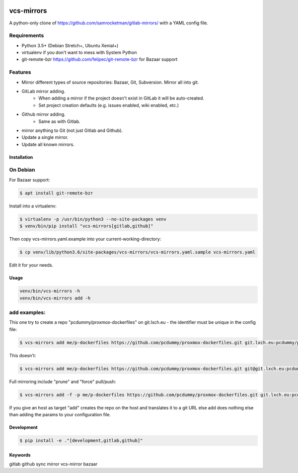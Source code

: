 .. image:: https://badge.fury.io/py/vcs-mirrors.svg
   :target: https://badge.fury.io/py/vcs-mirrors

.. image:: https://img.shields.io/pypi/pyversions/vcs-mirrors.svg
   :target: https://pypi.python.org/pypi/vcs-mirrors

vcs-mirrors
===========

A python-only clone of https://github.com/samrocketman/gitlab-mirrors/ with a YAML config file.

Requirements
------------

- Python 3.5+ (Debian Stretch+, Ubuntu Xenial+)
- virtualenv if you don't want to mess with System Python
- git-remote-bzr https://github.com/felipec/git-remote-bzr for Bazaar support

Features
--------

* Mirror different types of source repositories: Bazaar, Git, Subversion. Mirror all into git.
* GitLab mirror adding.
    * When adding a mirror if the project doesn't exist in GitLab it will be auto-created.
    * Set project creation defaults (e.g. issues enabled, wiki enabled, etc.)
* Github mirror adding.
    * Same as with Gitlab.
* mirror anything to Git (not just Gitlab and Github).
* Update a single mirror.
* Update all known mirrors.


Installation
++++++++++++

On Debian
---------

For Bazaar support:

.. code:: bash

    $ apt install git-remote-bzr

Install into a virtualenv:

.. code:: bash

    $ virtualenv -p /usr/bin/python3 --no-site-packages venv
    $ venv/bin/pip install "vcs-mirrors[gitlab,github]"

Then copy vcs-mirrors.yaml.example into your current-working-directory:

.. code:: bash

    $ cp venv/lib/python3.6/site-packages/vcs-mirrors/vcs-mirrors.yaml.sample vcs-mirrors.yaml

Edit it for your needs.

Usage
+++++
.. code:: bash

    venv/bin/vcs-mirrors -h
    venv/bin/vcs-mirrors add -h

add examples:
-------------

This one try to create a repo "pcdummy/proxmox-dockerfiles" on git.lxch.eu - the identifier must be unique in the config file:

.. code:: bash

   $ vcs-mirrors add me/p-dockerfiles https://github.com/pcdummy/proxmox-dockerfiles.git git.lxch.eu:pcdummy/proxmox-dockerfiles


This doesn't:

.. code:: bash

    $ vcs-mirrors add me/p-dockerfiles https://github.com/pcdummy/proxmox-dockerfiles.git git@git.lxch.eu:pcdummy/proxmox-dockerfiles.git

Full mirroring include "prune" and "force" pull/push:

.. code:: bash

    $ vcs-mirrors add -f -p me/p-dockerfiles https://github.com/pcdummy/proxmox-dockerfiles.git git.lxch.eu:pcdummy/proxmox-dockerfiles

If you give an host as target "add" creates the repo on the host and translates it to a git URL else add does nothing else than adding the params to your configuration file.


Development
+++++++++++

.. code:: bash

    $ pip install -e ."[development,gitlab,github]"


Keywords
++++++++

gitlab github sync mirror vcs-mirror bazaar